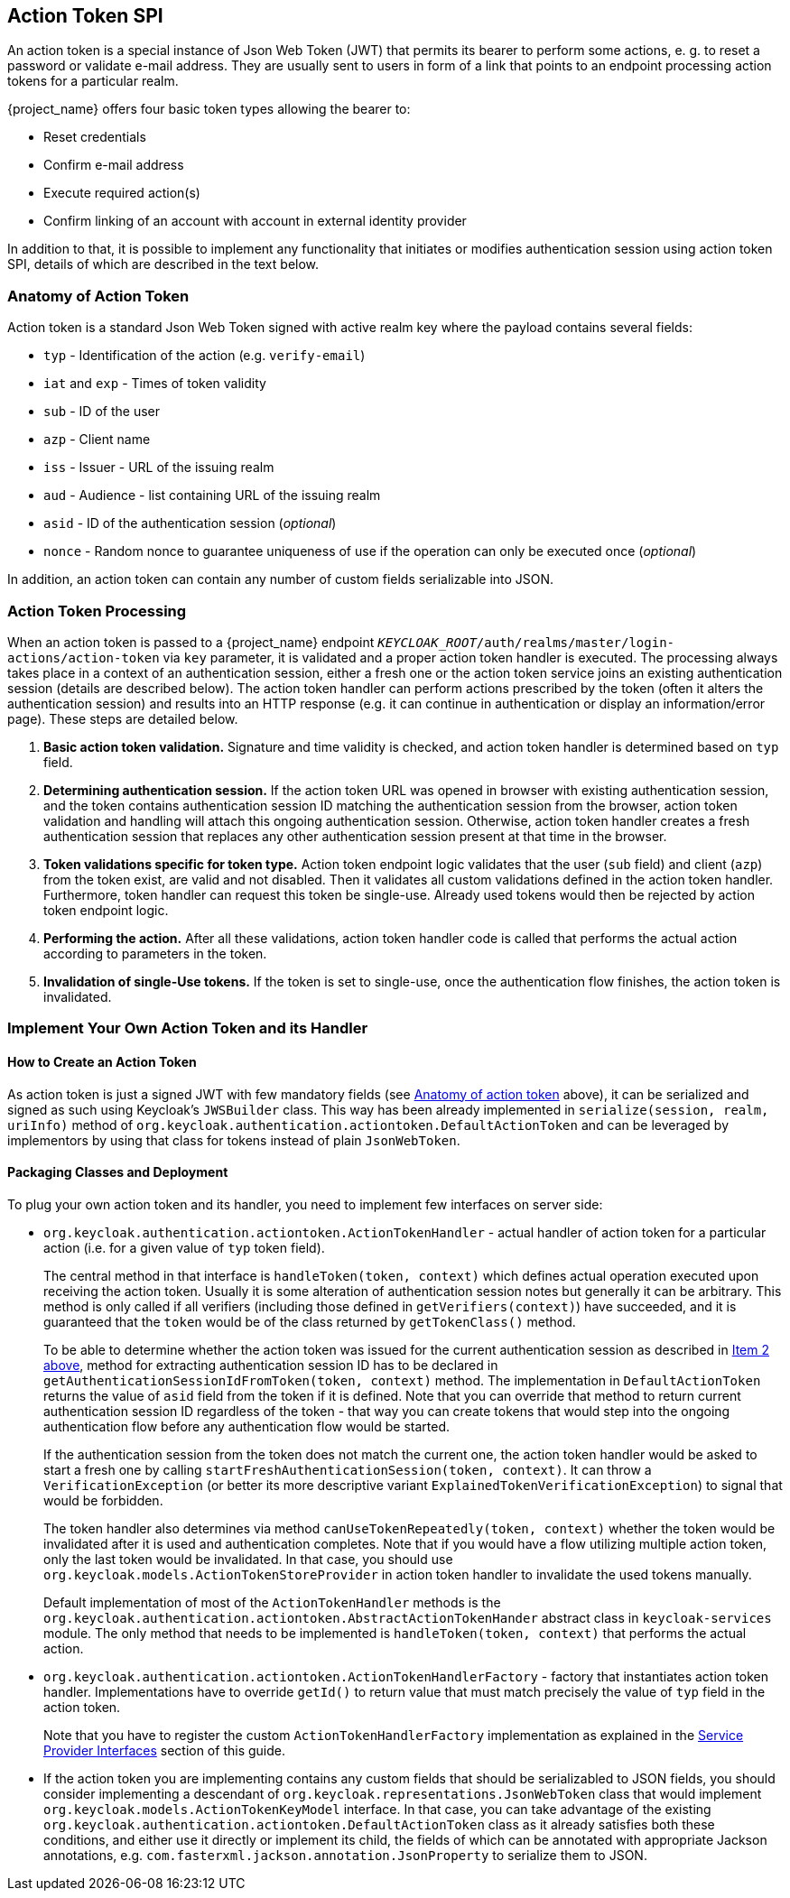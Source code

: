 [[_action_token_spi]]
== Action Token SPI

An action token is a special instance of Json Web Token (JWT) that permits its bearer to perform some actions, e. g. to
reset a password or validate e-mail address. They are usually sent to users in form of a link that points to an endpoint
processing action tokens for a particular realm.

{project_name} offers four basic token types allowing the bearer to:

 *  Reset credentials
 *  Confirm e-mail address
 *  Execute required action(s)
 *  Confirm linking of an account with account in external identity provider

In addition to that, it is possible to implement any functionality that initiates or modifies authentication session
using action token SPI, details of which are described in the text below.

[[_action_token_anatomy]]
=== Anatomy of Action Token

Action token is a standard Json Web Token signed with active realm key where the payload contains several fields:

 *  `typ` - Identification of the action (e.g. `verify-email`)
 *  `iat` and `exp` - Times of token validity
 *  `sub` - ID of the user
 *  `azp` - Client name
 *  `iss` - Issuer - URL of the issuing realm
 *  `aud` - Audience - list containing URL of the issuing realm
 *  `asid` - ID of the authentication session (_optional_)
 *  `nonce` - Random nonce to guarantee uniqueness of use if the operation can only be executed once (_optional_)

In addition, an action token can contain any number of custom fields serializable into JSON.

=== Action Token Processing

When an action token is passed to a {project_name} endpoint
`_KEYCLOAK_ROOT_/auth/realms/master/login-actions/action-token` via `key` parameter, it is validated and a proper action
token handler is executed. The processing always takes place in a context of an authentication session, either a fresh
one or the action token service joins an existing authentication session (details are described below). The action token
handler can perform actions prescribed by the token (often it alters the authentication session) and results into an HTTP
response (e.g. it can continue in authentication or display an information/error page). These steps are detailed below.

1. *Basic action token validation.* Signature and time validity is checked, and action token handler is determined based
on `typ` field.

2. [[determining-auth-sess]]*Determining authentication session.* If the action token URL was opened in browser with
existing authentication session, and the token contains authentication session ID matching the authentication session
from the browser, action token validation and handling will attach this ongoing authentication session. Otherwise,
action token handler creates a fresh authentication session that replaces any other authentication session present at
that time in the browser.

3. *Token validations specific for token type.* Action token endpoint logic validates that the user (`sub` field) and
client (`azp`) from the token exist, are valid and not disabled. Then it validates all custom validations defined in the
action token handler. Furthermore, token handler can request this token be single-use. Already used tokens would then be
rejected by action token endpoint logic.

4. *Performing the action.* After all these validations, action token handler code is called that performs the actual
action according to parameters in the token.

5. *Invalidation of single-Use tokens.* If the token is set to single-use, once the authentication flow finishes, the
action token is invalidated.

=== Implement Your Own Action Token and its Handler

==== How to Create an Action Token

As action token is just a signed JWT with few mandatory fields (see <<_action_token_anatomy,Anatomy of action token>>
above), it can be serialized and signed as such using Keycloak's `JWSBuilder` class. This way has been already
implemented in `serialize(session, realm, uriInfo)` method of `org.keycloak.authentication.actiontoken.DefaultActionToken`
and can be leveraged by implementors by using that class for tokens instead of plain `JsonWebToken`.

==== Packaging Classes and Deployment

To plug your own action token and its handler, you need to implement few interfaces on server side:

 *  `org.keycloak.authentication.actiontoken.ActionTokenHandler` - actual handler of action token for a particular
    action (i.e. for a given value of `typ` token field).   
+
The central method in that interface is `handleToken(token, context)` which defines actual operation executed upon
receiving the action token. Usually it is some alteration of authentication session notes but generally it can be
arbitrary. This method is only called if all verifiers (including those defined in `getVerifiers(context)`) have
succeeded, and it is guaranteed that the `token` would be of the class returned by `getTokenClass()` method.
+
To be able to determine whether the action token was issued for the current authentication session as described in
<<determining-auth-sess,Item 2 above>>, method for extracting authentication session ID has to be declared in
`getAuthenticationSessionIdFromToken(token, context)` method. The implementation in `DefaultActionToken` returns the
value of `asid` field from the token if it is defined. Note that you can override that method to return current
authentication session ID regardless of the token - that way you can create tokens that would step into the ongoing
authentication flow before any authentication flow would be started.
+
If the authentication session from the token does not match the current one, the action token handler would be asked to
start a fresh one by calling `startFreshAuthenticationSession(token, context)`. It can throw a `VerificationException`
(or better its more descriptive variant `ExplainedTokenVerificationException`) to signal that would be forbidden.
+
The token handler also determines via method `canUseTokenRepeatedly(token, context)` whether the token would be
invalidated after it is used and authentication completes. Note that if you would have a flow utilizing multiple action
token, only the last token would be invalidated. In that case, you should use
`org.keycloak.models.ActionTokenStoreProvider` in action token handler to invalidate the used tokens manually.
+
Default implementation of most of the `ActionTokenHandler` methods is the
`org.keycloak.authentication.actiontoken.AbstractActionTokenHander` abstract class in `keycloak-services` module. The
only method that needs to be implemented is `handleToken(token, context)` that performs the actual action.

 *  `org.keycloak.authentication.actiontoken.ActionTokenHandlerFactory` - factory that instantiates action token
    handler. Implementations have to override `getId()` to return value that must match precisely the value of `typ`
    field in the action token.
+
Note that you have to register the custom `ActionTokenHandlerFactory` implementation as explained in the
<<_providers,Service Provider Interfaces>> section of this guide.

 *  If the action token you are implementing contains any custom fields that should be serializabled to JSON fields, you
    should consider implementing a descendant of `org.keycloak.representations.JsonWebToken` class that would implement
    `org.keycloak.models.ActionTokenKeyModel` interface. In that case, you can take advantage of the existing
    `org.keycloak.authentication.actiontoken.DefaultActionToken` class as it already satisfies both these conditions,
    and either use it directly or implement its child, the fields of which can be annotated with appropriate Jackson
    annotations, e.g. `com.fasterxml.jackson.annotation.JsonProperty` to serialize them to JSON.


